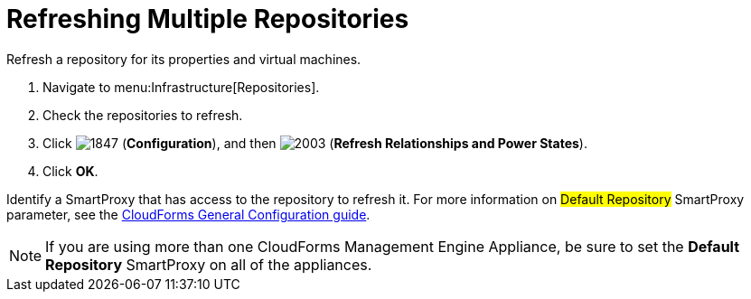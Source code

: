 = Refreshing Multiple Repositories

Refresh a repository for its properties and virtual machines.

. Navigate to menu:Infrastructure[Repositories].
. Check the repositories to refresh.
. Click  image:images/1847.png[] (*Configuration*), and then  image:images/2003.png[] (*Refresh Relationships and Power States*).
. Click *OK*.

Identify a SmartProxy that has access to the repository to refresh it.
For more information on #Default Repository# SmartProxy parameter, see the link:https://access.redhat.com/documentation/en/red-hat-cloudforms/4.1/general-configuration/general-configuration[CloudForms General Configuration guide].

[NOTE]
======
If you are using more than one CloudForms Management Engine Appliance, be sure to set the *Default Repository* SmartProxy on all of the appliances.
======

